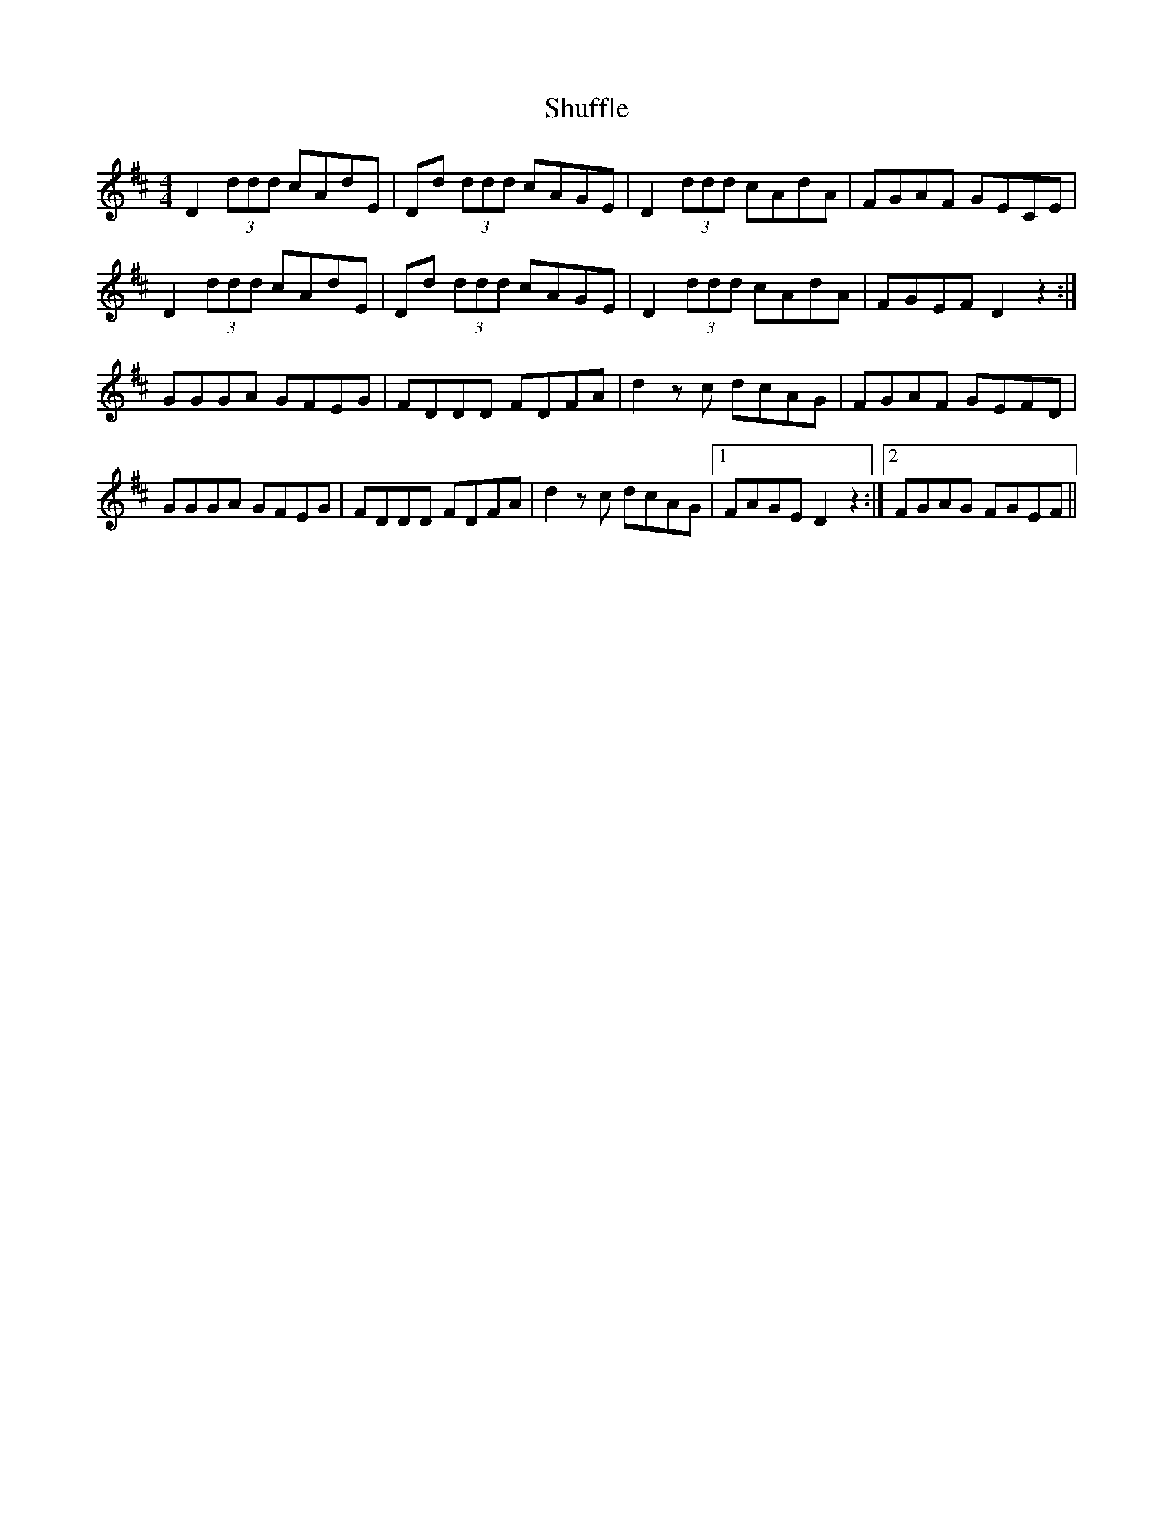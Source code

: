 X: 36966
T: Shuffle
R: reel
M: 4/4
K: Dmajor
D2(3ddd cAdE|Dd (3ddd cAGE|D2(3ddd cAdA|FGAF GECE|
D2(3ddd cAdE|Dd (3ddd cAGE|D2(3ddd cAdA|FGEF D2z2:|
GGGA GFEG|FDDD FDFA|d2zc dcAG|FGAF GEFD|
GGGA GFEG|FDDD FDFA|d2zc dcAG|1 FAGE D2z2:|2 FGAG FGEF||

